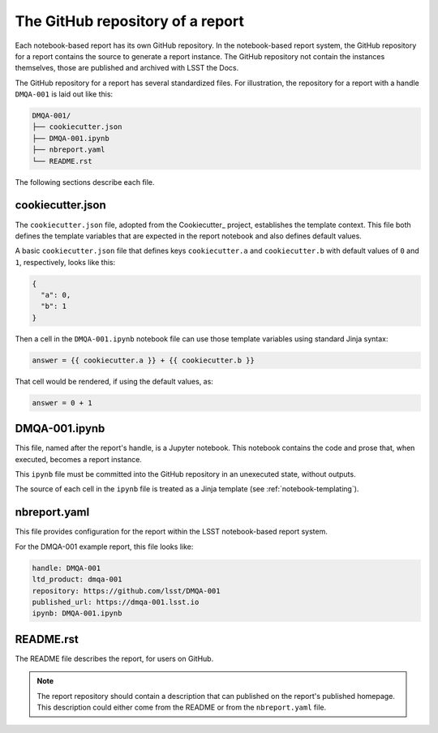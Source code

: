.. _report-repository:

The GitHub repository of a report
=================================

Each notebook-based report has its own GitHub repository.
In the notebook-based report system, the GitHub repository for a report contains the source to generate a report instance.
The GitHub repository not contain the instances themselves, those are published and archived with LSST the Docs.

The GitHub repository for a report has several standardized files.
For illustration, the repository for a report with a handle ``DMQA-001`` is laid out like this:

.. code-block:: text

   DMQA-001/
   ├── cookiecutter.json
   ├── DMQA-001.ipynb
   ├── nbreport.yaml
   └── README.rst

The following sections describe each file.

cookiecutter.json
-----------------

The ``cookiecutter.json`` file, adopted from the Cookiecutter_ project, establishes the template context.
This file both defines the template variables that are expected in the report notebook and also defines default values.

A basic ``cookiecutter.json`` file that defines keys ``cookiecutter.a`` and ``cookiecutter.b`` with default values of ``0`` and ``1``, respectively, looks like this:

.. code-block:: json

   {
     "a": 0,
     "b": 1
   }

Then a cell in the ``DMQA-001.ipynb`` notebook file can use those template variables using standard Jinja syntax:

.. code-block:: jinja

   answer = {{ cookiecutter.a }} + {{ cookiecutter.b }}

That cell would be rendered, if using the default values, as:

.. code-block:: python

   answer = 0 + 1

DMQA-001.ipynb
--------------

This file, named after the report's handle, is a Jupyter notebook.
This notebook contains the code and prose that, when executed, becomes a report instance.

This ``ipynb`` file must be committed into the GitHub repository in an unexecuted state, without outputs.

The source of each cell in the ``ipynb`` file is treated as a Jinja template (see :ref:`notebook-templating`).

nbreport.yaml
-------------

This file provides configuration for the report within the LSST notebook-based report system.

For the DMQA-001 example report, this file looks like:

.. code-block:: yaml

   handle: DMQA-001
   ltd_product: dmqa-001
   repository: https://github.com/lsst/DMQA-001
   published_url: https://dmqa-001.lsst.io
   ipynb: DMQA-001.ipynb

README.rst
----------

The README file describes the report, for users on GitHub.

.. note::

   The report repository should contain a description that can published on the report's published homepage.
   This description could either come from the README or from the ``nbreport.yaml`` file.
